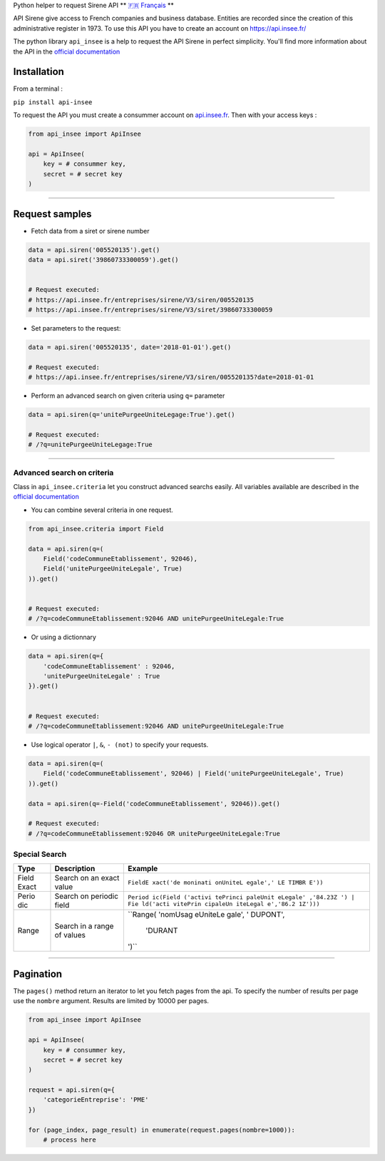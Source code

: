 Python helper to request Sirene API \*\* `🇫🇷
Français <https://github.com/sne3ks/api_insee/blob/master/README.fr.md>`__
\*\*

API Sirene give access to French companies and business database.
Entities are recorded since the creation of this administrative register
in 1973. To use this API you have to create an account on
https://api.insee.fr/

The python library ``api_insee`` is a help to request the API Sirene in
perfect simplicity. You'll find more information about the API in the
`official
documentation <https://api.insee.fr/catalogue/site/themes/wso2/subthemes/insee/pages/item-info.jag?name=Sirene&version=V3&provider=insee>`__

Installation
^^^^^^^^^^^^

From a terminal :

``pip install api-insee``

To request the API you must create a consummer account on
`api.insee.fr <https://api.insee.fr>`__. Then with your access keys :

.. code:: python

    from api_insee import ApiInsee

    api = ApiInsee(
        key = # consummer key,
        secret = # secret key
    )

--------------

Request samples
^^^^^^^^^^^^^^^

-  Fetch data from a siret or sirene number

.. code:: python

    data = api.siren('005520135').get()
    data = api.siret('39860733300059').get()


    # Request executed:
    # https://api.insee.fr/entreprises/sirene/V3/siren/005520135
    # https://api.insee.fr/entreprises/sirene/V3/siret/39860733300059

-  Set parameters to the request:

.. code:: python

    data = api.siren('005520135', date='2018-01-01').get()

    # Request executed:
    # https://api.insee.fr/entreprises/sirene/V3/siren/005520135?date=2018-01-01

-  Perform an advanced search on given criteria using ``q=`` parameter

.. code:: python

    data = api.siren(q='unitePurgeeUniteLegage:True').get()

    # Request executed:
    # /?q=unitePurgeeUniteLegage:True

--------------

Advanced search on criteria
'''''''''''''''''''''''''''

Class in ``api_insee.criteria`` let you construct advanced searchs
easily. All variables available are described in the `official
documentation <https://api.insee.fr/catalogue/site/themes/wso2/subthemes/insee/templates/api/documentation/download.jag?tenant=carbon.super&resourceUrl=/registry/resource/_system/governance/apimgt/applicationdata/provider/insee/Sirene/V3/documentation/files/INSEE%20Documentation%20API%20Sirene%20Variables-V3.7.pdf>`__

-  You can combine several criteria in one request.

.. code:: python

    from api_insee.criteria import Field

    data = api.siren(q=(
        Field('codeCommuneEtablissement', 92046),
        Field('unitePurgeeUniteLegale', True)
    )).get()


    # Request executed:
    # /?q=codeCommuneEtablissement:92046 AND unitePurgeeUniteLegale:True

-  Or using a dictionnary

.. code:: python


    data = api.siren(q={
        'codeCommuneEtablissement' : 92046,
        'unitePurgeeUniteLegale' : True
    }).get()


    # Request executed:
    # /?q=codeCommuneEtablissement:92046 AND unitePurgeeUniteLegale:True

-  Use logical operator ``|``, ``&``, ``- (not)`` to specify your
   requests.

.. code:: python


    data = api.siren(q=(
        Field('codeCommuneEtablissement', 92046) | Field('unitePurgeeUniteLegale', True)
    )).get()

    data = api.siren(q=-Field('codeCommuneEtablissement', 92046)).get()

    # Request executed:
    # /?q=codeCommuneEtablissement:92046 OR unitePurgeeUniteLegale:True

Special Search
''''''''''''''

+-------+--------------+----------+
| Type  | Description  | Example  |
+=======+==============+==========+
| Field | Search on an | ``FieldE |
| Exact | exact value  | xact('de |
|       |              | moninati |
|       |              | onUniteL |
|       |              | egale',' |
|       |              | LE TIMBR |
|       |              | E'))``   |
+-------+--------------+----------+
| Perio | Search on    | ``Period |
| dic   | periodic     | ic(Field |
|       | field        | ('activi |
|       |              | tePrinci |
|       |              | paleUnit |
|       |              | eLegale' |
|       |              | ,'84.23Z |
|       |              | ') | Fie |
|       |              | ld('acti |
|       |              | vitePrin |
|       |              | cipaleUn |
|       |              | iteLegal |
|       |              | e','86.2 |
|       |              | 1Z')))`` |
+-------+--------------+----------+
| Range | Search in a  | ``Range( |
|       | range of     | 'nomUsag |
|       | values       | eUniteLe |
|       |              | gale', ' |
|       |              | DUPONT', |
|       |              |  'DURANT |
|       |              | ')``     |
+-------+--------------+----------+

--------------

Pagination
^^^^^^^^^^

The ``pages()`` method return an iterator to let you fetch pages from
the api. To specify the number of results per page use the ``nombre``
argument. Results are limited by 10000 per pages.

.. code:: python

    from api_insee import ApiInsee

    api = ApiInsee(
        key = # consummer key,
        secret = # secret key
    )

    request = api.siren(q={
        'categorieEntreprise': 'PME'
    })

    for (page_index, page_result) in enumerate(request.pages(nombre=1000)):
        # process here
